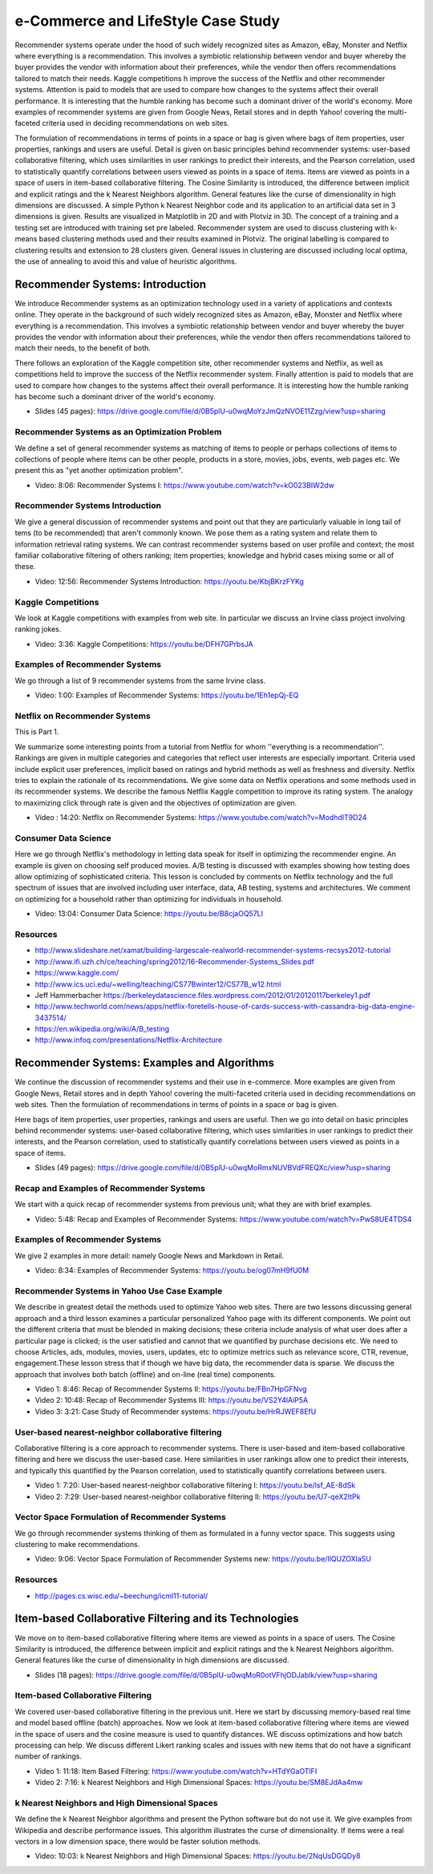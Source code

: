 
.. _S9:

e-Commerce and LifeStyle Case Study
-----------------------------------

Recommender systems operate under the hood of such widely recognized
sites as Amazon, eBay, Monster and Netflix where everything is a
recommendation. This involves a symbiotic relationship between vendor
and buyer whereby the buyer provides the vendor with information about
their preferences, while the vendor then offers recommendations
tailored to match their needs. Kaggle competitions h improve the
success of the Netflix and other recommender systems. Attention is
paid to models that are used to compare how changes to the systems
affect their overall performance. It is interesting that the humble
ranking has become such a dominant driver of the world's economy. More
examples of recommender systems are given from Google News, Retail
stores and in depth Yahoo! covering the multi-faceted criteria used in
deciding recommendations on web sites.

The formulation of recommendations in terms of points in a space or
bag is given where bags of item properties, user properties, rankings
and users are useful. Detail is given on basic principles behind
recommender systems: user-based collaborative filtering, which uses
similarities in user rankings to predict their interests, and the
Pearson correlation, used to statistically quantify correlations
between users viewed as points in a space of items. Items are viewed
as points in a space of users in item-based collaborative
filtering. The Cosine Similarity is introduced, the difference between
implicit and explicit ratings and the k Nearest Neighbors
algorithm. General features like the curse of dimensionality in high
dimensions are discussed. A simple Python k Nearest Neighbor code and
its application to an artificial data set in 3 dimensions is
given. Results are visualized in Matplotlib in 2D and with Plotviz in
3D. The concept of a training and a testing set are introduced with
training set pre labeled. Recommender system are used to discuss
clustering with k-means based clustering methods used and their
results examined in Plotviz. The original labelling is compared to
clustering results and extension to 28 clusters given. General issues
in clustering are discussed including local optima, the use of
annealing to avoid this and value of heuristic algorithms.





Recommender Systems: Introduction
^^^^^^^^^^^^^^^^^^^^^^^^^^^^^^^^^

We introduce Recommender systems as an optimization technology
used in a variety of applications and contexts online. They operate in
the background of such widely recognized sites as Amazon, eBay,
Monster and Netflix where everything is a recommendation. This
involves a symbiotic relationship between vendor and buyer whereby the
buyer provides the vendor with information about their preferences,
while the vendor then offers recommendations tailored to match their
needs, to the benefit of both.

There follows an exploration of the Kaggle competition site, other
recommender systems and Netflix, as well as competitions held to
improve the success of the Netflix recommender system. Finally
attention is paid to models that are used to compare how changes to
the systems affect their overall performance. It is interesting how the
humble ranking has become such a dominant driver of the world's
economy.


 
          
* Slides (45 pages): https://drive.google.com/file/d/0B5plU-u0wqMoYzJmQzNVOE11Zzg/view?usp=sharing



Recommender Systems as an Optimization Problem
""""""""""""""""""""""""""""""""""""""""""""""

We define a set of general recommender systems as matching of items to
people or perhaps collections of items to collections of people where
items can be other people, products in a store, movies, jobs, events,
web pages etc. We present this as "yet another optimization problem".

          
* Video: 8:06: Recommender Systems I: https://www.youtube.com/watch?v=kO023BIW2dw



Recommender Systems Introduction
""""""""""""""""""""""""""""""""

We give a general discussion of recommender systems and point out that
they are particularly valuable in long tail of tems (to be
recommended) that aren't commonly known. We pose them as a rating
system and relate them to information retrieval rating systems. We can
contrast recommender systems based on user profile and context; the
most familiar collaborative filtering of others ranking; item
properties; knowledge and hybrid cases mixing some or all of these.

* Video: 12:56: Recommender Systems Introduction: https://youtu.be/KbjBKrzFYKg


Kaggle Competitions
"""""""""""""""""""

We look at Kaggle competitions with examples from web site. In
particular we discuss an Irvine class project involving ranking jokes.

* Video: 3:36: Kaggle Competitions: https://youtu.be/DFH7GPrbsJA



Examples of Recommender Systems
"""""""""""""""""""""""""""""""


We go through a list of 9 recommender systems from the same Irvine
class.

* Video: 1:00: Examples of Recommender Systems: https://youtu.be/1Eh1epQj-EQ


Netflix on Recommender Systems
""""""""""""""""""""""""""""""

This is Part 1.

We summarize some interesting points from a tutorial from Netflix for
whom ''everything is a recommendation''. Rankings are given in
multiple categories and categories that reflect user interests are
especially important. Criteria used include explicit user preferences,
implicit based on ratings and hybrid methods as well as freshness and
diversity. Netflix tries to explain the rationale of its
recommendations. We give some data on Netflix operations and some
methods used in its recommender systems. We describe the famous
Netflix Kaggle competition to improve its rating system. The analogy
to maximizing click through rate is given and the objectives of
optimization are given.
 
* Video : 14:20: Netflix on Recommender Systems: https://www.youtube.com/watch?v=ModhdIT9D24




Consumer Data Science
"""""""""""""""""""""

Here we go through Netflix's methodology in letting data speak for
itself in optimizing the recommender engine. An example iis given on
choosing self produced movies. A/B testing is discussed with examples
showing how testing does allow optimizing of sophisticated
criteria. This lesson is concluded by comments on Netflix technology
and the full spectrum of issues that are involved including user
interface, data, AB testing, systems and architectures. We comment on
optimizing for a household rather than optimizing for individuals in
household.

 
          

* Video: 13:04: Consumer Data Science: https://youtu.be/B8cjaOQ57LI



Resources
"""""""""

* http://www.slideshare.net/xamat/building-largescale-realworld-recommender-systems-recsys2012-tutorial
* http://www.ifi.uzh.ch/ce/teaching/spring2012/16-Recommender-Systems_Slides.pdf
* https://www.kaggle.com/
* http://www.ics.uci.edu/~welling/teaching/CS77Bwinter12/CS77B_w12.html
* Jeff Hammerbacher https://berkeleydatascience.files.wordpress.com/2012/01/20120117berkeley1.pdf
* http://www.techworld.com/news/apps/netflix-foretells-house-of-cards-success-with-cassandra-big-data-engine-3437514/
* https://en.wikipedia.org/wiki/A/B_testing
* http://www.infoq.com/presentations/Netflix-Architecture

Recommender Systems: Examples and Algorithms
^^^^^^^^^^^^^^^^^^^^^^^^^^^^^^^^^^^^^^^^^^^^

We continue the discussion of recommender systems and their use in
e-commerce. More examples are given from Google News, Retail stores
and in depth Yahoo! covering the multi-faceted criteria used in
deciding recommendations on web sites. Then the formulation of
recommendations in terms of points in a space or bag is given.

Here bags of item properties, user properties, rankings and users are
useful. Then we go into detail on basic principles behind recommender
systems: user-based collaborative filtering, which uses similarities
in user rankings to predict their interests, and the Pearson
correlation, used to statistically quantify correlations between users
viewed as points in a space of items.


          
* Slides (49 pages): https://drive.google.com/file/d/0B5plU-u0wqMoRmxNUVBVdFREQXc/view?usp=sharing



Recap and Examples of Recommender Systems
"""""""""""""""""""""""""""""""""""""""""

We start with a quick recap of recommender systems from previous unit;
what they are with brief examples.


          

* Video: 5:48: Recap and Examples of Recommender Systems: https://www.youtube.com/watch?v=PwS8UE4TDS4




Examples of Recommender Systems
"""""""""""""""""""""""""""""""

We give 2 examples in more detail: namely Google News and Markdown in
Retail.

* Video: 8:34: Examples of Recommender Systems: https://youtu.be/og07mH9fU0M


Recommender Systems in Yahoo Use Case Example
"""""""""""""""""""""""""""""""""""""""""""""

We describe in greatest detail the methods used to optimize Yahoo web
sites. There are two lessons discussing general approach and a third
lesson examines a particular personalized Yahoo page with its
different components. We point out the different criteria that must be
blended in making decisions; these criteria include analysis of what
user does after a particular page is clicked; is the user satisfied
and cannot that we quantified by purchase decisions etc. We need to
choose Articles, ads, modules, movies, users, updates, etc to optimize
metrics such as relevance score, CTR, revenue, engagement.These lesson
stress that if though we have big data, the recommender data is
sparse. We discuss the approach that involves both batch (offline) and
on-line (real time) components.

* Video 1: 8:46: Recap of Recommender Systems II: https://youtu.be/FBn7HpGFNvg
* Video 2: 10:48: Recap of Recommender Systems III: https://youtu.be/VS2Y4lAiP5A
* Video 3: 3:21: Case Study of Recommender systems: https://youtu.be/HrRJWEF8EfU




User-based nearest-neighbor collaborative filtering
"""""""""""""""""""""""""""""""""""""""""""""""""""

Collaborative filtering is a core approach to recommender
systems. There is user-based and item-based collaborative filtering
and here we discuss the user-based case. Here similarities in user
rankings allow one to predict their interests, and typically this
quantified by the Pearson correlation, used to statistically quantify
correlations between users.

* Video 1: 7:20: User-based nearest-neighbor collaborative filtering I: https://youtu.be/lsf_AE-8dSk
* Video 2: 7:29: User-based nearest-neighbor collaborative filtering II: https://youtu.be/U7-qeX2ItPk

Vector Space Formulation of Recommender Systems
"""""""""""""""""""""""""""""""""""""""""""""""

We go through recommender systems thinking of them as formulated in a
funny vector space. This suggests using clustering to make
recommendations.
        
* Video: 9:06: Vector Space Formulation of Recommender Systems new: https://youtu.be/IlQUZOXlaSU


Resources
"""""""""

* http://pages.cs.wisc.edu/~beechung/icml11-tutorial/

Item-based Collaborative Filtering and its Technologies
^^^^^^^^^^^^^^^^^^^^^^^^^^^^^^^^^^^^^^^^^^^^^^^^^^^^^^^

We move on to item-based collaborative filtering where items
are viewed as points in a space of users. The Cosine Similarity is
introduced, the difference between implicit and explicit ratings and
the k Nearest Neighbors algorithm. General features like the curse of
dimensionality in high dimensions are discussed.

          
* Slides (18 pages): https://drive.google.com/file/d/0B5plU-u0wqMoR0otVFhjODJablk/view?usp=sharing


Item-based Collaborative Filtering
""""""""""""""""""""""""""""""""""

We covered user-based collaborative filtering in the previous
unit. Here we start by discussing memory-based real time and model
based offline (batch) approaches. Now we look at item-based
collaborative filtering where items are viewed in the space of users
and the cosine measure is used to quantify distances. WE discuss
optimizations and how batch processing can help. We discuss different
Likert ranking scales and issues with new items that do not have a
significant number of rankings.
       

* Video 1: 11:18: Item Based Filtering: https://www.youtube.com/watch?v=HTdYGaOTlFI
* Video 2: 7:16: k Nearest Neighbors and High Dimensional Spaces: https://youtu.be/SM8EJdAa4mw


k Nearest Neighbors and High Dimensional Spaces
"""""""""""""""""""""""""""""""""""""""""""""""

We define the k Nearest Neighbor algorithms and present the Python
software but do not use it. We give examples from Wikipedia and
describe performance issues. This algorithm illustrates the curse of
dimensionality. If items were a real vectors in a low dimension space,
there would be faster solution methods.

* Video: 10:03: k Nearest Neighbors and High Dimensional Spaces: https://youtu.be/2NqUsDGQDy8
